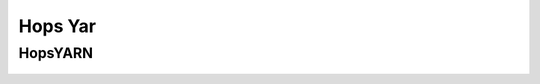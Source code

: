 ******************
Hops Yar
******************

HopsYARN
^^^^^^^^^^^^^^^^^^^^^^^^^^^^^

.. figure:: ../imgs/hops-yarn.png
   :alt: Hops-YARN Architecture
